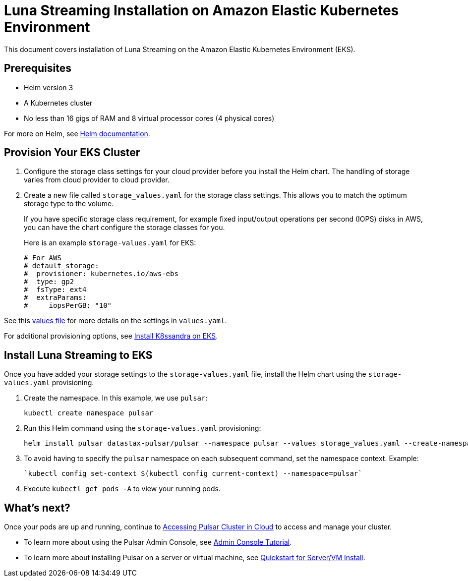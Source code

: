 = Luna Streaming Installation on Amazon Elastic Kubernetes Environment

This document covers installation of Luna Streaming on the Amazon Elastic Kubernetes Environment (EKS). 

== Prerequisites 

* Helm version 3
* A Kubernetes cluster 
* No less than 16 gigs of RAM and 8 virtual processor cores (4 physical cores)

For more on Helm, see https://helm.sh/docs/[Helm documentation].

== Provision Your EKS Cluster

. Configure the storage class settings for your cloud provider before you install the Helm chart. The handling of storage varies from cloud provider to cloud provider.

. Create a new file called `storage_values.yaml` for the storage class settings. This allows you to match the optimum storage type to the volume.
+
If you have specific storage class requirement, for example fixed input/output operations per second (IOPS) disks in AWS, you can have the chart configure the storage classes for you.
+
Here is an example `storage-values.yaml` for EKS:
+
----
# For AWS
# default_storage:
#  provisioner: kubernetes.io/aws-ebs
#  type: gp2
#  fsType: ext4
#  extraParams:
#     iopsPerGB: "10"
----

See this https://github.com/datastax/pulsar-helm-chart/blob/master/helm-chart-sources/pulsar/values.yaml[values file] for more details on the settings in `values.yaml`.

For additional provisioning options, see https://docs.k8ssandra.io/install/eks/[Install K8ssandra on EKS].

== Install Luna Streaming to EKS

Once you have added your storage settings to the `storage-values.yaml` file, install the Helm chart using the `storage-values.yaml` provisioning. 

. Create the namespace. In this example, we use `pulsar`:
+
----
kubectl create namespace pulsar
----

. Run this Helm command using the `storage-values.yaml` provisioning:
+
----
helm install pulsar datastax-pulsar/pulsar --namespace pulsar --values storage_values.yaml --create-namespace
----

. To avoid having to specify the `pulsar` namespace on each subsequent command, set the namespace context. Example:
+
----
`kubectl config set-context $(kubectl config current-context) --namespace=pulsar`
----

. Execute `kubectl get pods -A` to view your running pods. 

== What's next?

Once your pods are up and running, continue to xref:quickstart-helm-installs.adoc#manage-pulsar-cluster[Accessing Pulsar Cluster in Cloud] to access and manage your cluster. 

* To learn more about using the Pulsar Admin Console, see xref:admin-console-tutorial.adoc[Admin Console Tutorial].
* To learn more about installing Pulsar on a server or virtual machine, see xref:quickstart-server-installs.adoc[Quickstart for Server/VM Install].
